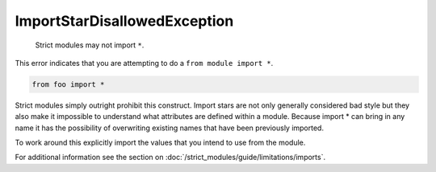 ImportStarDisallowedException
#############################

  Strict modules may not import ``*``.

This error indicates that you are attempting to do a ``from module import *``.

.. code-block:: python

    from foo import *


Strict modules simply outright prohibit this construct.  Import stars are not
only generally considered bad style but they also make it impossible to
understand what attributes are defined within a module.  Because import * can
bring in any name it has the possibility of overwriting existing names that
have been previously imported.

To work around this explicitly import the values that you intend to use from
the module.

For additional information see the section on
:doc:`/strict_modules/guide/limitations/imports`.
